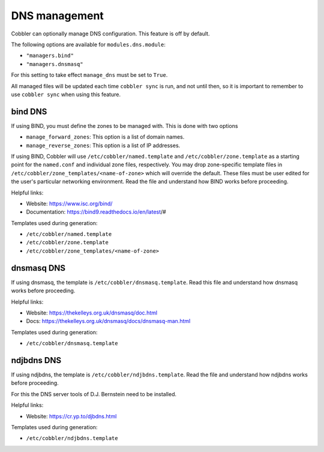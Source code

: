 .. _dns-management:

**************
DNS management
**************

Cobbler can optionally manage DNS configuration. This feature is off by default.

The following options are available for ``modules.dns.module``:

* ``"managers.bind"``
* ``"managers.dnsmasq"``

For this setting to take effect ``manage_dns`` must be set to ``True``.

All managed files will be updated each time ``cobbler sync`` is run, and not until then, so it is important to remember
to use ``cobbler sync`` when using this feature.

bind DNS
########

If using BIND, you must define the zones to be managed with. This is done with two options

* ``manage_forward_zones``: This option is a list of domain names.
* ``manage_reverse_zones``: This option is a list of IP addresses.

If using BIND, Cobbler will use ``/etc/cobbler/named.template`` and ``/etc/cobbler/zone.template`` as a starting point
for the ``named.conf`` and individual zone files, respectively. You may drop zone-specific template files in
``/etc/cobbler/zone_templates/<name-of-zone>`` which will override the default. These files must be user edited for the
user's particular networking environment. Read the file and understand how BIND works before proceeding.

Helpful links:

* Website: https://www.isc.org/bind/
* Documentation: https://bind9.readthedocs.io/en/latest/#

Templates used during generation:

* ``/etc/cobbler/named.template``
* ``/etc/cobbler/zone.template``
* ``/etc/cobbler/zone_templates/<name-of-zone>``

dnsmasq DNS
###########

If using dnsmasq, the template is ``/etc/cobbler/dnsmasq.template``. Read this file and understand how dnsmasq works
before proceeding.

Helpful links:

* Website: https://thekelleys.org.uk/dnsmasq/doc.html
* Docs: https://thekelleys.org.uk/dnsmasq/docs/dnsmasq-man.html

Templates used during generation:

* ``/etc/cobbler/dnsmasq.template``

ndjbdns DNS
###########

If using ndjbdns, the template is ``/etc/cobbler/ndjbdns.template``. Read the file and understand how ndjbdns works
before proceeding.

For this the DNS server tools of D.J. Bernstein need to be installed.

Helpful links:

* Website: `<https://cr.yp.to/djbdns.html>`_

Templates used during generation:

* ``/etc/cobbler/ndjbdns.template``
